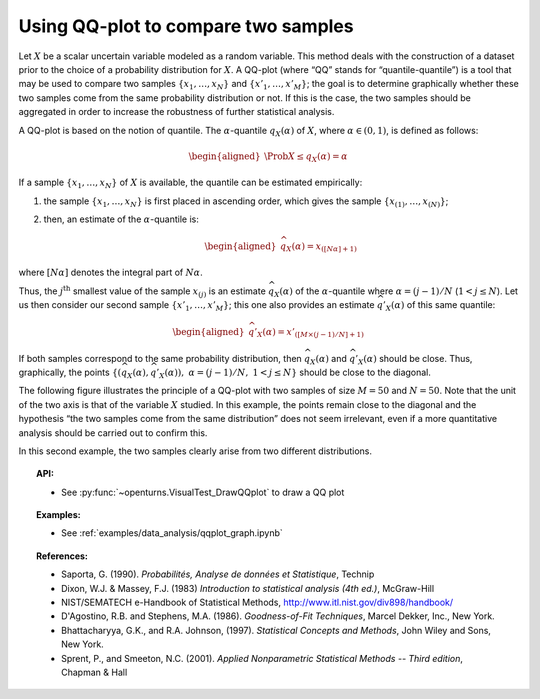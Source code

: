 Using QQ-plot to compare two samples
------------------------------------

Let :math:`X` be a scalar uncertain variable modeled as a random
variable. This method deals with the construction of a dataset prior to
the choice of a probability distribution for :math:`X`. A QQ-plot (where
“QQ” stands for “quantile-quantile”) is a tool that may be used to
compare two samples :math:`\left\{x_1,\ldots,x_N \right\}` and
:math:`\left\{x'_1,\ldots,x'_M \right\}`; the goal is to determine
graphically whether these two samples come from the same probability
distribution or not. If this is the case, the two samples should be
aggregated in order to increase the robustness of further statistical
analysis.

A QQ-plot is based on the notion of quantile. The
:math:`\alpha`-quantile :math:`q_{X}(\alpha)` of :math:`X`, where
:math:`\alpha \in (0, 1)`, is defined as follows:

.. math::

   \begin{aligned}
       \Prob{ X \leq q_{X}(\alpha)} = \alpha
     \end{aligned}

If a sample :math:`\left\{x_1,\ldots,x_N \right\}` of :math:`X` is
available, the quantile can be estimated empirically:

#. the sample :math:`\left\{x_1,\ldots,x_N \right\}` is first placed in
   ascending order, which gives the sample
   :math:`\left\{ x_{(1)},\ldots,x_{(N)} \right\}`;

#. then, an estimate of the :math:`\alpha`-quantile is:

   .. math::

      \begin{aligned}
            \widehat{q}_{X}(\alpha) = x_{([N\alpha]+1)}
          \end{aligned}

where :math:`[N\alpha]` denotes the integral part of
:math:`N\alpha`.

Thus, the :math:`j^\textrm{th}` smallest value of the sample
:math:`x_{(j)}` is an estimate :math:`\widehat{q}_{X}(\alpha)` of the
:math:`\alpha`-quantile where :math:`\alpha = (j-1)/N`
(:math:`1 < j \leq N`). Let us then consider our second sample
:math:`\left\{x'_1,\ldots,x'_M \right\}`; this one also provides an
estimate :math:`\widehat{q}'_{X}(\alpha)` of this same quantile:

.. math::

   \begin{aligned}
       \widehat{q}'_{X}(\alpha) = x'_{([M\times(j-1)/N]+1)}
     \end{aligned}

If both samples correspond to the same probability distribution,
then :math:`\widehat{q}_{X}(\alpha)` and
:math:`\widehat{q}'_{X}(\alpha)` should be close. Thus, graphically, the
points
:math:`\left\{ \left( \widehat{q}_{X}(\alpha),\widehat{q}'_{X}(\alpha)\right),\  \alpha = (j-1)/N,\ 1 < j \leq N \right\}`
should be close to the diagonal.

The following figure illustrates the principle of a QQ-plot with two
samples of size :math:`M=50` and :math:`N=50`. Note that the unit of the
two axis is that of the variable :math:`X` studied. In this example, the
points remain close to the diagonal and the hypothesis “the two samples
come from the same distribution” does not seem irrelevant, even if a
more quantitative analysis should be carried out to confirm this.

.. plot::

    import openturns as ot
    from openturns.viewer import View

    ot.RandomGenerator.SetSeed(0)
    distribution = ot.Normal(3.0, 2.0)
    sample = distribution.getSample(150)
    graph = ot.VisualTest.DrawQQplot(sample, distribution)
    View(graph)

.. plot::

    import openturns as ot
    from openturns.viewer import View

    ot.RandomGenerator.SetSeed(0)
    distribution = ot.Normal(3.0, 3.0)
    distribution2 = ot.Normal(2.0, 1.0)
    sample = distribution.getSample(150)
    graph = ot.VisualTest.DrawQQplot(sample, distribution2)
    View(graph)

In this second example, the two samples clearly arise from two different
distributions.


.. topic:: API:

    - See :py:func:`~openturns.VisualTest_DrawQQplot` to draw a QQ plot

.. topic:: Examples:

    - See :ref:`examples/data_analysis/qqplot_graph.ipynb`

.. topic:: References:

    - Saporta, G. (1990). *Probabilités, Analyse de données et Statistique*, Technip
    - Dixon, W.J. \& Massey, F.J. (1983) *Introduction to statistical analysis (4th ed.)*, McGraw-Hill
    - NIST/SEMATECH e-Handbook of Statistical Methods, http://www.itl.nist.gov/div898/handbook/
    - D'Agostino, R.B. and Stephens, M.A. (1986). *Goodness-of-Fit Techniques*, Marcel Dekker, Inc., New York.
    - Bhattacharyya, G.K., and R.A. Johnson, (1997). *Statistical Concepts and Methods*, John Wiley and Sons, New York.
    - Sprent, P., and Smeeton, N.C. (2001). *Applied Nonparametric Statistical Methods -- Third edition*, Chapman \& Hall
